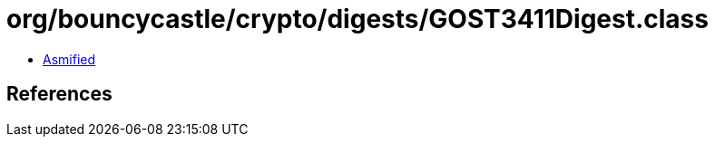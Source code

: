 = org/bouncycastle/crypto/digests/GOST3411Digest.class

 - link:GOST3411Digest-asmified.java[Asmified]

== References

